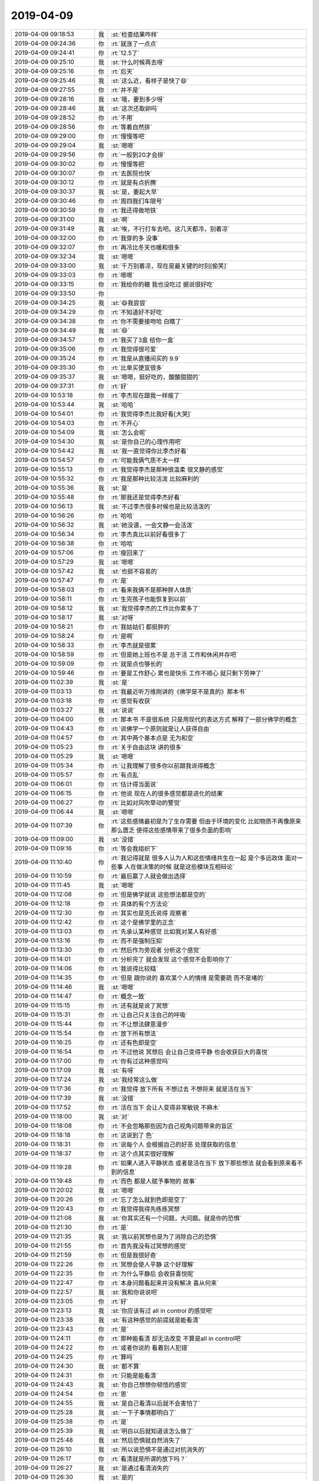 2019-04-09
-------------

.. list-table::
   :widths: 25, 1, 60

   * - 2019-04-09 09:18:53
     - 我
     - :st:`检查结果咋样`
   * - 2019-04-09 09:24:36
     - 你
     - :rt:`就涨了一点点`
   * - 2019-04-09 09:24:41
     - 你
     - :rt:`12.5了`
   * - 2019-04-09 09:25:10
     - 我
     - :st:`什么时候再去呀`
   * - 2019-04-09 09:25:16
     - 你
     - :rt:`后天`
   * - 2019-04-09 09:25:46
     - 我
     - :st:`这么近，看样子是快了😄`
   * - 2019-04-09 09:27:55
     - 你
     - :rt:`并不是`
   * - 2019-04-09 09:28:16
     - 我
     - :st:`哦，要到多少呀`
   * - 2019-04-09 09:28:46
     - 我
     - :st:`这次还取卵吗`
   * - 2019-04-09 09:28:52
     - 你
     - :rt:`不用`
   * - 2019-04-09 09:28:56
     - 你
     - :rt:`等着自然排`
   * - 2019-04-09 09:29:00
     - 你
     - :rt:`慢慢等吧`
   * - 2019-04-09 09:29:04
     - 我
     - :st:`嗯嗯`
   * - 2019-04-09 09:29:56
     - 你
     - :rt:`一般到20才会排`
   * - 2019-04-09 09:30:02
     - 你
     - :rt:`慢慢等把`
   * - 2019-04-09 09:30:07
     - 你
     - :rt:`去医院也快`
   * - 2019-04-09 09:30:12
     - 你
     - :rt:`就是有点折腾`
   * - 2019-04-09 09:30:37
     - 我
     - :st:`是，要起大早`
   * - 2019-04-09 09:30:46
     - 你
     - :rt:`周四我们车限号`
   * - 2019-04-09 09:30:59
     - 你
     - :rt:`我还得做地铁`
   * - 2019-04-09 09:31:00
     - 我
     - :st:`啊`
   * - 2019-04-09 09:31:49
     - 我
     - :st:`唉，不行打车去吧。这几天都冷，别着凉`
   * - 2019-04-09 09:32:00
     - 你
     - :rt:`我穿的多 没事`
   * - 2019-04-09 09:32:07
     - 你
     - :rt:`再冷比冬天也暖和很多`
   * - 2019-04-09 09:32:34
     - 我
     - :st:`嗯嗯`
   * - 2019-04-09 09:33:00
     - 我
     - :st:`千万别着凉，现在是最关键的时刻[偷笑]`
   * - 2019-04-09 09:33:03
     - 你
     - :rt:`嗯嗯`
   * - 2019-04-09 09:33:15
     - 你
     - :rt:`我给你的糖 我也没吃过 据说很好吃`
   * - 2019-04-09 09:33:50
     - 你
     - .. image:: /images/320941.jpg
          :width: 100px
   * - 2019-04-09 09:34:25
     - 我
     - :st:`😄我尝尝`
   * - 2019-04-09 09:34:29
     - 你
     - :rt:`不知道好不好吃`
   * - 2019-04-09 09:34:38
     - 你
     - :rt:`你不需要接吻哈 白瞎了`
   * - 2019-04-09 09:34:49
     - 我
     - :st:`😄`
   * - 2019-04-09 09:34:57
     - 你
     - :rt:`我买了3盒 给你一盒`
   * - 2019-04-09 09:35:06
     - 你
     - :rt:`我觉得很可爱`
   * - 2019-04-09 09:35:24
     - 你
     - :rt:`我是从直播间买的 9.9`
   * - 2019-04-09 09:35:30
     - 你
     - :rt:`比单买便宜很多`
   * - 2019-04-09 09:35:37
     - 我
     - :st:`嗯嗯，挺好吃的，酸酸甜甜的`
   * - 2019-04-09 09:37:31
     - 你
     - :rt:`好`
   * - 2019-04-09 10:53:18
     - 你
     - :rt:`李杰现在跟我一样瘦了`
   * - 2019-04-09 10:53:44
     - 我
     - :st:`哈哈`
   * - 2019-04-09 10:54:01
     - 你
     - :rt:`我觉得李杰比我好看[大哭]`
   * - 2019-04-09 10:54:03
     - 你
     - :rt:`不开心`
   * - 2019-04-09 10:54:09
     - 我
     - :st:`怎么会呢`
   * - 2019-04-09 10:54:30
     - 我
     - :st:`是你自己的心理作用吧`
   * - 2019-04-09 10:54:42
     - 我
     - :st:`我一直觉得你比李杰好看`
   * - 2019-04-09 10:54:57
     - 你
     - :rt:`可能我俩气质不太一样`
   * - 2019-04-09 10:55:13
     - 你
     - :rt:`我觉得李杰是那种很温柔 很文静的感觉`
   * - 2019-04-09 10:55:32
     - 你
     - :rt:`我是那种比较活泼 比较麻利的`
   * - 2019-04-09 10:55:36
     - 我
     - :st:`是`
   * - 2019-04-09 10:55:48
     - 你
     - :rt:`那我还是觉得李杰好看`
   * - 2019-04-09 10:56:13
     - 我
     - :st:`不过李杰很多时候也是比较活泼的`
   * - 2019-04-09 10:56:26
     - 你
     - :rt:`哈哈`
   * - 2019-04-09 10:56:32
     - 我
     - :st:`她没谱，一会文静一会活泼`
   * - 2019-04-09 10:56:34
     - 你
     - :rt:`李杰真比以前好看很多了`
   * - 2019-04-09 10:56:38
     - 你
     - :rt:`哈哈`
   * - 2019-04-09 10:57:06
     - 你
     - :rt:`瘦回来了`
   * - 2019-04-09 10:57:29
     - 我
     - :st:`嗯嗯`
   * - 2019-04-09 10:57:42
     - 我
     - :st:`也挺不容易的`
   * - 2019-04-09 10:57:47
     - 你
     - :rt:`是`
   * - 2019-04-09 10:58:03
     - 你
     - :rt:`看来我俩不是那种胖人体质`
   * - 2019-04-09 10:58:11
     - 你
     - :rt:`生完孩子也能恢复到以前`
   * - 2019-04-09 10:58:12
     - 我
     - :st:`我觉得李杰的工作比你累多了`
   * - 2019-04-09 10:58:17
     - 我
     - :st:`对呀`
   * - 2019-04-09 10:58:21
     - 你
     - :rt:`我姑姑们 都挺胖的`
   * - 2019-04-09 10:58:24
     - 你
     - :rt:`是啊`
   * - 2019-04-09 10:58:33
     - 你
     - :rt:`李杰就是很累`
   * - 2019-04-09 10:58:59
     - 你
     - :rt:`但是她上班也不是 总干活 工作和休闲并存吧`
   * - 2019-04-09 10:59:09
     - 你
     - :rt:`就是点也够长的`
   * - 2019-04-09 10:59:46
     - 你
     - :rt:`要是工作舒心 累也是快乐 工作不顺心 就只剩下劳神了`
   * - 2019-04-09 11:02:39
     - 我
     - :st:`是`
   * - 2019-04-09 11:03:13
     - 你
     - :rt:`我最近听万维刚讲的《佛学是不是真的》那本书`
   * - 2019-04-09 11:03:18
     - 你
     - :rt:`感觉有收获`
   * - 2019-04-09 11:03:27
     - 我
     - :st:`说说`
   * - 2019-04-09 11:04:00
     - 你
     - :rt:`那本书 不是很系统 只是用现代的表达方式 解释了一部分佛学的概念`
   * - 2019-04-09 11:04:43
     - 你
     - :rt:`说佛学一个原则就是让人获得自由`
   * - 2019-04-09 11:04:57
     - 你
     - :rt:`其中两个基本点是 无为和空`
   * - 2019-04-09 11:05:23
     - 你
     - :rt:`关于自由这块 讲的很多`
   * - 2019-04-09 11:05:29
     - 我
     - :st:`嗯嗯`
   * - 2019-04-09 11:05:34
     - 你
     - :rt:`让我理解了很多你以前跟我说得概念`
   * - 2019-04-09 11:05:57
     - 你
     - :rt:`有点乱`
   * - 2019-04-09 11:06:01
     - 你
     - :rt:`估计得当面说`
   * - 2019-04-09 11:06:15
     - 你
     - :rt:`他说 现在人的很多感觉都是进化的结果`
   * - 2019-04-09 11:06:27
     - 你
     - :rt:`比如对风吹草动的警觉`
   * - 2019-04-09 11:06:44
     - 我
     - :st:`嗯嗯`
   * - 2019-04-09 11:07:39
     - 你
     - :rt:`这些感情最初是为了生存需要 但由于环境的变化 比如物质不再像原来那么匮乏 使得这些感情带来了很多负面的影响`
   * - 2019-04-09 11:09:00
     - 我
     - :st:`没错`
   * - 2019-04-09 11:09:16
     - 你
     - :rt:`等会我组织下`
   * - 2019-04-09 11:10:40
     - 你
     - :rt:`我记得就是 很多人认为人和这些情绪共生在一起 是个多远政体 面对一些事 人在做决策的时候 就是这些模块互相辩论`
   * - 2019-04-09 11:10:59
     - 你
     - :rt:`最后赢了人就会做出选择`
   * - 2019-04-09 11:11:45
     - 我
     - :st:`嗯嗯`
   * - 2019-04-09 11:12:08
     - 你
     - :rt:`但是佛学就说 这些想法都是空的`
   * - 2019-04-09 11:12:18
     - 你
     - :rt:`具体的有个方法论`
   * - 2019-04-09 11:12:30
     - 你
     - :rt:`其实也是克氏说得 观察者`
   * - 2019-04-09 11:12:42
     - 你
     - :rt:`这个是佛学里的正念`
   * - 2019-04-09 11:13:03
     - 你
     - :rt:`先承认某种感觉 比如我对某人有好感`
   * - 2019-04-09 11:13:16
     - 你
     - :rt:`而不是强制压抑`
   * - 2019-04-09 11:13:30
     - 你
     - :rt:`然后作为旁观者 分析这个感觉`
   * - 2019-04-09 11:14:01
     - 你
     - :rt:`分析完了 就会发现 这个感觉不会影响你了`
   * - 2019-04-09 11:14:06
     - 你
     - :rt:`我说得比较糙`
   * - 2019-04-09 11:14:35
     - 你
     - :rt:`但是 跟你说的 喜欢某个人的情绪 是需要疏 而不是堵的`
   * - 2019-04-09 11:14:46
     - 我
     - :st:`嗯嗯`
   * - 2019-04-09 11:14:47
     - 你
     - :rt:`概念一致`
   * - 2019-04-09 11:15:15
     - 你
     - :rt:`还有就是说了冥想`
   * - 2019-04-09 11:15:31
     - 你
     - :rt:`让自己只关注自己的呼吸`
   * - 2019-04-09 11:15:44
     - 你
     - :rt:`不让想法肆意漫步`
   * - 2019-04-09 11:15:54
     - 你
     - :rt:`放下所有想法`
   * - 2019-04-09 11:16:25
     - 你
     - :rt:`还有色即是空`
   * - 2019-04-09 11:16:54
     - 你
     - :rt:`不过他说 冥想后 会让自己变得平静 也会收获巨大的喜悦`
   * - 2019-04-09 11:17:00
     - 你
     - :rt:`你有过这种感觉吗`
   * - 2019-04-09 11:17:09
     - 我
     - :st:`有呀`
   * - 2019-04-09 11:17:24
     - 我
     - :st:`我经常这么做`
   * - 2019-04-09 11:17:36
     - 你
     - :rt:`我觉得 放下所有 不想过去 不想将来 就是活在当下`
   * - 2019-04-09 11:17:39
     - 我
     - :st:`没错`
   * - 2019-04-09 11:17:52
     - 你
     - :rt:`活在当下 会让人变得非常敏锐 不麻木`
   * - 2019-04-09 11:18:00
     - 我
     - :st:`对`
   * - 2019-04-09 11:18:08
     - 你
     - :rt:`不会忽略那些因为自己视角问题带来的盲区`
   * - 2019-04-09 11:18:18
     - 你
     - :rt:`这说到了 色`
   * - 2019-04-09 11:18:31
     - 你
     - :rt:`说每个人 会根据自己的好恶 处理获取的信息`
   * - 2019-04-09 11:18:37
     - 你
     - :rt:`这个点其实很好理解`
   * - 2019-04-09 11:19:28
     - 你
     - :rt:`如果人进入平静状态 或者是活在当下 放下那些想法 就会看到原来看不到的信息`
   * - 2019-04-09 11:19:48
     - 你
     - :rt:`而色 都是人赋予事物的 故事`
   * - 2019-04-09 11:20:02
     - 我
     - :st:`嗯嗯`
   * - 2019-04-09 11:20:26
     - 你
     - :rt:`忘了怎么就到色即是空了`
   * - 2019-04-09 11:20:43
     - 你
     - :rt:`我觉得我得先练练冥想`
   * - 2019-04-09 11:21:08
     - 我
     - :st:`你其实还有一个问题，大问题。就是你的恐惧`
   * - 2019-04-09 11:21:30
     - 你
     - :rt:`是`
   * - 2019-04-09 11:21:35
     - 我
     - :st:`我以前冥想也是为了消除自己的恐惧`
   * - 2019-04-09 11:21:55
     - 你
     - :rt:`首先我没有过冥想的感觉`
   * - 2019-04-09 11:21:59
     - 你
     - :rt:`但是我很好奇`
   * - 2019-04-09 11:22:26
     - 你
     - :rt:`冥想会使人平静 这个好理解`
   * - 2019-04-09 11:22:35
     - 你
     - :rt:`为什么平静后 会收获喜悦呢`
   * - 2019-04-09 11:22:47
     - 你
     - :rt:`本身问题看起来并没有解决 喜从何来`
   * - 2019-04-09 11:22:57
     - 我
     - :st:`我和你说说吧`
   * - 2019-04-09 11:23:05
     - 你
     - :rt:`好`
   * - 2019-04-09 11:23:13
     - 我
     - :st:`你应该有过 all in control 的感觉吧`
   * - 2019-04-09 11:23:38
     - 我
     - :st:`有这种感觉的前提就是能看清`
   * - 2019-04-09 11:23:43
     - 你
     - :rt:`是`
   * - 2019-04-09 11:24:11
     - 你
     - :rt:`那种能看清 却无法改变 不算是all in control吧`
   * - 2019-04-09 11:24:22
     - 你
     - :rt:`或者你说的 看着别人犯错`
   * - 2019-04-09 11:24:25
     - 你
     - :rt:`算吗`
   * - 2019-04-09 11:24:30
     - 我
     - :st:`都不算`
   * - 2019-04-09 11:24:31
     - 你
     - :rt:`只能是能看清`
   * - 2019-04-09 11:24:43
     - 我
     - :st:`你自己想想你顿悟的感觉`
   * - 2019-04-09 11:24:54
     - 你
     - :rt:`恩`
   * - 2019-04-09 11:24:55
     - 我
     - :st:`是自己看清以后就不会害怕了`
   * - 2019-04-09 11:25:28
     - 我
     - :st:`一下子事情都明白了`
   * - 2019-04-09 11:25:38
     - 你
     - :rt:`是`
   * - 2019-04-09 11:25:39
     - 我
     - :st:`明白以后就知道该怎么做了`
   * - 2019-04-09 11:25:48
     - 我
     - :st:`然后恐惧就自然消失了`
   * - 2019-04-09 11:26:10
     - 我
     - :st:`所以说恐惧不是通过对抗消失的`
   * - 2019-04-09 11:26:17
     - 你
     - :rt:`看清就是所谓的放下吗？`
   * - 2019-04-09 11:26:27
     - 我
     - :st:`是通过看清消失的`
   * - 2019-04-09 11:26:30
     - 我
     - :st:`是的`
   * - 2019-04-09 11:26:44
     - 你
     - :rt:`恐惧肯定是越对抗越厉害的`
   * - 2019-04-09 11:26:46
     - 我
     - :st:`没错`
   * - 2019-04-09 11:27:05
     - 你
     - :rt:`害怕没钱 就努力挣钱 越挣钱越怕缺钱`
   * - 2019-04-09 11:27:11
     - 我
     - :st:`没错`
   * - 2019-04-09 11:27:23
     - 你
     - :rt:`这本身就是矛盾的`
   * - 2019-04-09 11:27:38
     - 我
     - :st:`这个其实是先有鸡还是先有蛋的问题`
   * - 2019-04-09 11:28:13
     - 我
     - :st:`咱们还是说钱`
   * - 2019-04-09 11:28:18
     - 你
     - :rt:`我今天在医院 想到一个点`
   * - 2019-04-09 11:28:20
     - 你
     - :rt:`你先说`
   * - 2019-04-09 11:28:55
     - 我
     - :st:`没钱的恐惧导致人拼命去挣钱，这是恐惧驱动`
   * - 2019-04-09 11:29:01
     - 我
     - :st:`恐惧在这里是因`
   * - 2019-04-09 11:29:11
     - 你
     - :rt:`是`
   * - 2019-04-09 11:29:44
     - 我
     - :st:`当我们认知到挣钱的道，或者说诀窍，这时候挣钱不是问题，而如何符合道才是最重要的`
   * - 2019-04-09 11:29:56
     - 我
     - :st:`就是找到正确的道路`
   * - 2019-04-09 11:30:05
     - 我
     - :st:`这时候，道就是因`
   * - 2019-04-09 11:30:24
     - 你
     - :rt:`嗯嗯`
   * - 2019-04-09 11:30:25
     - 我
     - :st:`你知道了怎么挣钱，就不会害怕没钱`
   * - 2019-04-09 11:31:13
     - 我
     - :st:`然后就会发现，这时候其实已经把 钱 放下了`
   * - 2019-04-09 11:31:22
     - 我
     - :st:`因为关注的挣钱的道`
   * - 2019-04-09 11:31:52
     - 我
     - :st:`几乎所有的恐惧都和这个类似`
   * - 2019-04-09 11:32:40
     - 我
     - :st:`掌握了产生恐惧的原因和道以后，我们自然就可以依道行事，这时候恐惧自然就消失了`
   * - 2019-04-09 11:32:56
     - 你
     - :rt:`那如何找到挣钱的道`
   * - 2019-04-09 11:33:35
     - 我
     - :st:`第一，要能放下对没有钱的恐惧`
   * - 2019-04-09 11:34:09
     - 我
     - :st:`第二，就是要能分析，通过分析去发现产生钱的方法`
   * - 2019-04-09 11:34:15
     - 你
     - :rt:`这不就是鸡和蛋的问题了么`
   * - 2019-04-09 11:34:20
     - 我
     - :st:`第三，就是实施这些方法`
   * - 2019-04-09 11:34:25
     - 我
     - :st:`对呀`
   * - 2019-04-09 11:34:36
     - 你
     - :rt:`本身 找到挣钱的道 是为了摆脱缺钱的恐惧`
   * - 2019-04-09 11:34:54
     - 你
     - :rt:`但找到挣钱的道要放下恐惧`
   * - 2019-04-09 11:35:03
     - 我
     - :st:`你还记得我说过的负循环的概念吗`
   * - 2019-04-09 11:35:09
     - 你
     - :rt:`记得啊`
   * - 2019-04-09 11:35:30
     - 我
     - :st:`缺钱 恐惧 挣钱 本身形成了一个负循环`
   * - 2019-04-09 11:35:32
     - 你
     - :rt:`我跟你说下我在医院想的一件事`
   * - 2019-04-09 11:35:34
     - 我
     - :st:`嗯嗯`
   * - 2019-04-09 11:35:52
     - 你
     - :rt:`我在思考 为什么冥想获得平静后会让人感到喜悦`
   * - 2019-04-09 11:36:04
     - 你
     - :rt:`这里有个假设`
   * - 2019-04-09 11:36:23
     - 你
     - :rt:`冥想之前的人 都有各种会带来负面感受的杂念`
   * - 2019-04-09 11:36:34
     - 你
     - :rt:`比如恐惧 比如求不得`
   * - 2019-04-09 11:36:49
     - 你
     - :rt:`这些杂念 由于放不下 所以一直纠缠`
   * - 2019-04-09 11:37:06
     - 你
     - :rt:`人自然会由于放不下 而产生不好的情绪`
   * - 2019-04-09 11:37:24
     - 我
     - :st:`嗯嗯`
   * - 2019-04-09 11:37:42
     - 你
     - :rt:`当人进入冥想状态 不去想 （放下了） 会把这些负面情绪消除掉`
   * - 2019-04-09 11:37:57
     - 你
     - :rt:`没了坏情绪 人就会进入不悲不喜的状态`
   * - 2019-04-09 11:38:17
     - 你
     - :rt:`所谓的喜悦感 只是相对于之前的坏情绪而言的`
   * - 2019-04-09 11:38:26
     - 你
     - :rt:`不烦心 总比烦心要喜悦`
   * - 2019-04-09 11:38:51
     - 你
     - :rt:`平静的喜悦 应该不是常规的 欲望得到满足后的快感`
   * - 2019-04-09 11:39:38
     - 我
     - :st:`是的`
   * - 2019-04-09 11:39:43
     - 你
     - :rt:`如果这个成立`
   * - 2019-04-09 11:40:02
     - 你
     - :rt:`摆脱我恐惧的办法 可能就是冥想`
   * - 2019-04-09 11:40:09
     - 你
     - :rt:`所以我想练练`
   * - 2019-04-09 11:40:26
     - 我
     - :st:`你确实应该试试`
   * - 2019-04-09 11:40:38
     - 你
     - :rt:`在我被坏情绪笼罩的时候 试着去做冥想 也许就会放下`
   * - 2019-04-09 11:40:49
     - 我
     - :st:`没错，特别是愤怒的时候`
   * - 2019-04-09 11:41:10
     - 你
     - :rt:`可能最开始 会很蹩脚 需要一个人 安静的 没人打扰的`
   * - 2019-04-09 11:41:21
     - 你
     - :rt:`等练得跟你一样了 就可以随时随地的做`
   * - 2019-04-09 11:41:34
     - 我
     - :st:`是`
   * - 2019-04-09 11:41:36
     - 你
     - :rt:`我现在被坏情绪笼罩的时候 也是会想`
   * - 2019-04-09 11:42:27
     - 你
     - :rt:`但我不是冥想 是去靠逻辑推理 找到说服自己的一套逻辑 其实脑子是不停的想 但这个方法效果并不好 也可以说很差`
   * - 2019-04-09 11:42:45
     - 你
     - :rt:`或者我会去想一些措施解决现在的困扰`
   * - 2019-04-09 11:42:49
     - 你
     - :rt:`但效果也不好`
   * - 2019-04-09 11:43:14
     - 你
     - :rt:`也许我要做的 是什么都不想 让自己平静下来 没准情绪没了 事情也解决了`
   * - 2019-04-09 11:43:24
     - 你
     - :rt:`我得自己试试`
   * - 2019-04-09 11:43:40
     - 我
     - :st:`嗯嗯，说的没错`
   * - 2019-04-09 11:45:26
     - 我
     - :st:`从低层次看，冥想的结果是放下。而你的做法不论是逻辑推理还是找措施解决都是对恐惧的重视，反而适得其反`
   * - 2019-04-09 11:46:02
     - 我
     - :st:`冥想其实就是打破负循环的那个点，而且是一种比较通用的解决方案`
   * - 2019-04-09 11:49:44
     - 你
     - :rt:`嗯`
   * - 2019-04-09 12:19:37
     - 你
     - .. raw:: html
       
          <audio controls="controls"><source src="_static/mp3/321133.mp3" type="audio/mpeg" />不能播放语音</audio>
   * - 2019-04-09 12:19:46
     - 你
     - .. raw:: html
       
          <audio controls="controls"><source src="_static/mp3/321134.mp3" type="audio/mpeg" />不能播放语音</audio>
   * - 2019-04-09 12:19:56
     - 你
     - .. raw:: html
       
          <audio controls="controls"><source src="_static/mp3/321135.mp3" type="audio/mpeg" />不能播放语音</audio>
   * - 2019-04-09 12:20:33
     - 你
     - 目前在地铁行业遇到问题列表(22546).xls
   * - 2019-04-09 13:46:43
     - 你
     - :rt:`刚才老孔找我说得事 你一定想不到。`
   * - 2019-04-09 13:46:52
     - 你
     - :rt:`他说想把产品和研发分开`
   * - 2019-04-09 13:47:02
     - 你
     - :rt:`想让你跟我组成产品组`
   * - 2019-04-09 13:47:10
     - 我
     - :st:`啊，哈哈`
   * - 2019-04-09 13:47:17
     - 你
     - :rt:`上来问我 我跟你关系咋样`
   * - 2019-04-09 13:47:27
     - 我
     - :st:`简直不能太好了`
   * - 2019-04-09 13:47:41
     - 你
     - :rt:`说我需要有个像你这样的技术人员 辅助`
   * - 2019-04-09 13:47:50
     - 你
     - :rt:`还说不知道你会不会乐意`
   * - 2019-04-09 13:48:03
     - 你
     - :rt:`但是只是个非常初级的想法`
   * - 2019-04-09 13:48:27
     - 我
     - :st:`最好能这么安排`
   * - 2019-04-09 13:48:39
     - 你
     - :rt:`他说要把产品组建立起来 衔接营销和产品线`
   * - 2019-04-09 13:48:50
     - 你
     - :rt:`大致就是这么个意思`
   * - 2019-04-09 13:48:54
     - 我
     - :st:`嗯嗯`
   * - 2019-04-09 13:48:55
     - 你
     - :rt:`还说让我做售前`
   * - 2019-04-09 13:49:00
     - 你
     - :rt:`让我讲ppt`
   * - 2019-04-09 13:49:22
     - 你
     - :rt:`他说不知道 咱俩在一块能不能共事`
   * - 2019-04-09 13:49:38
     - 你
     - :rt:`我说应该还行吧 但也没说太多`
   * - 2019-04-09 13:49:45
     - 我
     - :st:`😄`
   * - 2019-04-09 13:50:07
     - 你
     - :rt:`老孔今天还说 丁总上来  要裁员`
   * - 2019-04-09 13:50:10
     - 你
     - :rt:`大概10%`
   * - 2019-04-09 13:50:14
     - 我
     - :st:`哦`
   * - 2019-04-09 13:50:19
     - 你
     - :rt:`还有就是 他应该还会在这个位置`
   * - 2019-04-09 13:50:30
     - 我
     - :st:`嗯嗯`
   * - 2019-04-09 13:50:35
     - 你
     - :rt:`丁总的想法是盈利`
   * - 2019-04-09 13:50:44
     - 你
     - :rt:`还要把产品线变成成本部门`
   * - 2019-04-09 13:50:54
     - 你
     - :rt:`所有人都要以这个为目标`
   * - 2019-04-09 13:51:00
     - 你
     - :rt:`应该是让他做方案呢`
   * - 2019-04-09 13:51:04
     - 你
     - :rt:`他愁的不行`
   * - 2019-04-09 13:51:06
     - 我
     - :st:`嗯嗯`
   * - 2019-04-09 13:51:22
     - 你
     - :rt:`他想了个方案 就是把研发和产品分开`
   * - 2019-04-09 13:52:18
     - 你
     - :rt:`把产品研发的输入 掌握在产品组手里 产品组负责跟销售、售前沟通，如果销售不行 也要去配合销售做产品宣传`
   * - 2019-04-09 13:52:28
     - 你
     - :rt:`现在产品组就我和你`
   * - 2019-04-09 13:52:42
     - 你
     - :rt:`他说需不需要别人 我说目前没有看上的人`
   * - 2019-04-09 13:52:45
     - 我
     - :st:`嗯嗯`
   * - 2019-04-09 13:52:55
     - 我
     - :st:`他的想法和咱们之前的想法一致`
   * - 2019-04-09 13:53:16
     - 你
     - :rt:`他说要我快速成长起来`
   * - 2019-04-09 13:53:34
     - 你
     - :rt:`他的这个想法 产品组很重要 但目前没有人用`
   * - 2019-04-09 13:53:38
     - 你
     - :rt:`他选的我`
   * - 2019-04-09 13:53:47
     - 我
     - :st:`嗯嗯`
   * - 2019-04-09 13:53:53
     - 你
     - :rt:`让我给他讲售前的ppt`
   * - 2019-04-09 13:54:05
     - 你
     - :rt:`我还挺发愁的`
   * - 2019-04-09 13:54:13
     - 你
     - :rt:`讲ppt 我并不擅长`
   * - 2019-04-09 13:54:19
     - 我
     - :st:`慢慢来吧`
   * - 2019-04-09 13:54:24
     - 你
     - :rt:`我估计只是初步的想法`
   * - 2019-04-09 13:54:31
     - 你
     - :rt:`你等着 他可能会找你谈`
   * - 2019-04-09 13:54:41
     - 我
     - :st:`不过他对产品组的定位有点像老陈现在干的工作`
   * - 2019-04-09 13:54:47
     - 我
     - :st:`嗯嗯`
   * - 2019-04-09 13:55:05
     - 你
     - :rt:`我给他讲的是 产品组 干的活 是从上到下`
   * - 2019-04-09 13:56:08
     - 你
     - :rt:`小到一个需求的定义 中到版本规划 大到产品走向 甚至市场调研 层次不同`
   * - 2019-04-09 13:56:16
     - 你
     - :rt:`他也表示认可`
   * - 2019-04-09 13:56:19
     - 我
     - :st:`嗯嗯`
   * - 2019-04-09 13:56:22
     - 你
     - :rt:`还说人手不够`
   * - 2019-04-09 14:05:19
     - 你
     - :rt:`你忙呢吗`
   * - 2019-04-09 14:05:26
     - 我
     - :st:`不忙`
   * - 2019-04-09 14:05:41
     - 你
     - :rt:`我刚才跟小常问那几个问题了`
   * - 2019-04-09 14:05:49
     - 你
     - :rt:`都有结论了`
   * - 2019-04-09 14:05:50
     - 我
     - :st:`结果呢`
   * - 2019-04-09 14:05:54
     - 我
     - :st:`那就没事了吧`
   * - 2019-04-09 14:06:43
     - 你
     - :rt:`大对象的用户用流式的绕过了 QODBC的我们后边要做 剩下另一个 说是在用户现场重搭环境就没了`
   * - 2019-04-09 14:06:54
     - 我
     - :st:`哦`
   * - 2019-04-09 14:06:58
     - 你
     - :rt:`后边我要怎么做`
   * - 2019-04-09 14:07:30
     - 我
     - :st:`这些信息一方面是否都和用户反馈过，另一方面销售是不是也知道了`
   * - 2019-04-09 14:07:40
     - 我
     - :st:`这个销售是谁`
   * - 2019-04-09 14:07:49
     - 你
     - :rt:`牟魏`
   * - 2019-04-09 14:08:52
     - 我
     - :st:`哦`
   * - 2019-04-09 14:09:06
     - 我
     - :st:`那你先和牟巍解释一下`
   * - 2019-04-09 14:09:16
     - 我
     - :st:`然后问问他关注的是什么情况`
   * - 2019-04-09 14:22:28
     - 你
     - :rt:`我给牟魏打电话说了`
   * - 2019-04-09 14:22:33
     - 你
     - :rt:`他说他了解了`
   * - 2019-04-09 14:22:40
     - 你
     - :rt:`我问咋回事`
   * - 2019-04-09 14:22:50
     - 你
     - :rt:`他说 有些话不能跟客户直接说`
   * - 2019-04-09 14:23:27
     - 我
     - :st:`主要是哪些话`
   * - 2019-04-09 14:23:30
     - 你
     - :rt:`小常就啥都说`
   * - 2019-04-09 14:23:39
     - 我
     - :st:`或者说他关注的是什么信息不能给客户`
   * - 2019-04-09 14:23:40
     - 你
     - :rt:`这个项目用的windows和hp版本`
   * - 2019-04-09 14:23:47
     - 你
     - :rt:`咱们今年不是不做么`
   * - 2019-04-09 14:23:55
     - 你
     - :rt:`小常就直接跟客户说不做了`
   * - 2019-04-09 14:24:07
     - 我
     - :st:`明白了`
   * - 2019-04-09 14:24:31
     - 你
     - :rt:`销售的说 他们没办法做后续工作了`
   * - 2019-04-09 14:24:36
     - 我
     - :st:`是的`
   * - 2019-04-09 14:24:49
     - 你
     - :rt:`客户直接说 你们没有 那还谈什么`
   * - 2019-04-09 14:24:55
     - 你
     - :rt:`所以就说换一下他`
   * - 2019-04-09 14:25:15
     - 你
     - :rt:`咱俩那事  挺靠谱唉`
   * - 2019-04-09 14:25:33
     - 我
     - :st:`怎么讲，老孔又和你说啥了`
   * - 2019-04-09 14:25:35
     - 你
     - :rt:`你不在乎组织架构上在我上边还是下边吧`
   * - 2019-04-09 14:25:40
     - 你
     - :rt:`没说啥`
   * - 2019-04-09 14:25:44
     - 我
     - :st:`不在乎`
   * - 2019-04-09 14:25:46
     - 你
     - :rt:`我还兴奋着呢`
   * - 2019-04-09 14:26:11
     - 我
     - :st:`嗯嗯，我也一样`
   * - 2019-04-09 14:27:18
     - 你
     - :rt:`老孔估计是看到我和你最近互动了`
   * - 2019-04-09 14:27:26
     - 你
     - :rt:`他不知道怎么跟你沟通`
   * - 2019-04-09 14:27:31
     - 我
     - :st:`有可能`
   * - 2019-04-09 14:27:32
     - 你
     - :rt:`所以想借助我`
   * - 2019-04-09 14:27:43
     - 我
     - :st:`他担心我想做研发`
   * - 2019-04-09 14:27:44
     - 你
     - :rt:`他先问的是 我和你关系怎么样`
   * - 2019-04-09 14:28:13
     - 你
     - :rt:`另外还说不知道你同意不同意`
   * - 2019-04-09 14:28:38
     - 你
     - :rt:`还说 在让你在我下边能不能行`
   * - 2019-04-09 14:28:50
     - 你
     - :rt:`我上来的反应说不行 他就开始说服我`
   * - 2019-04-09 14:29:09
     - 你
     - :rt:`我今天跟他说话 觉得挺乱的`
   * - 2019-04-09 14:29:16
     - 你
     - :rt:`他也有点乱`
   * - 2019-04-09 14:29:17
     - 我
     - :st:`😄`
   * - 2019-04-09 14:29:30
     - 你
     - :rt:`估计是看到我和你在一块 临时起意`
   * - 2019-04-09 14:29:36
     - 我
     - :st:`是`
   * - 2019-04-09 14:29:40
     - 你
     - :rt:`另外 公司裁员是必须的`
   * - 2019-04-09 14:30:18
     - 我
     - :st:`唉，就看是怎么裁法了`
   * - 2019-04-09 14:30:52
     - 你
     - :rt:`他说 丁总要合算现在的资本 能支撑多少人`
   * - 2019-04-09 14:31:08
     - 你
     - :rt:`而且丁总很着急`
   * - 2019-04-09 14:31:32
     - 你
     - :rt:`说要盈利 但是具体怎么个打法 还没成型应该是`
   * - 2019-04-09 14:31:38
     - 我
     - :st:`要是这样的话，老孔原来的做法就不合适了`
   * - 2019-04-09 14:31:47
     - 我
     - :st:`至少要先拿单子`
   * - 2019-04-09 14:31:48
     - 你
     - :rt:`还有就是 丁总并没有带来资本`
   * - 2019-04-09 14:31:58
     - 我
     - :st:`啊`
   * - 2019-04-09 14:32:08
     - 你
     - :rt:`说4月10号工资能发`
   * - 2019-04-09 14:32:38
     - 我
     - :st:`那以后呢，没有资本靠回款可是够呛呀`
   * - 2019-04-09 14:32:53
     - 你
     - :rt:`所以要盈利`
   * - 2019-04-09 14:33:41
     - 我
     - :st:`上次老孔说的后面还有一个亿呢`
   * - 2019-04-09 14:34:08
     - 你
     - :rt:`是啊`
   * - 2019-04-09 14:34:33
     - 你
     - :rt:`说研发也必须是跟盈利挂钩`
   * - 2019-04-09 14:35:37
     - 我
     - :st:`嗯嗯`
   * - 2019-04-09 14:35:57
     - 我
     - :st:`所以这个丁总更看重短期利益`
   * - 2019-04-09 14:36:07
     - 你
     - :rt:`是`
   * - 2019-04-09 14:36:13
     - 我
     - :st:`那样的话研发方向可能又会变`
   * - 2019-04-09 14:36:39
     - 你
     - :rt:`但是老孔说 丁和于都懂研发 不会被销售骗`
   * - 2019-04-09 14:36:52
     - 你
     - :rt:`我也不知道是不是他安慰自己的`
   * - 2019-04-09 14:37:14
     - 我
     - :st:`看吧，对于丁总来说，这盘棋也不好下`
   * - 2019-04-09 14:37:25
     - 你
     - :rt:`那肯定的`
   * - 2019-04-09 14:42:08
     - 我
     - :st:`不管怎么说，咱们能在一起干活就是最好的结果`
   * - 2019-04-09 14:43:03
     - 你
     - :rt:`对啊`
   * - 2019-04-09 14:43:08
     - 你
     - :rt:`干什么都是快乐的`
   * - 2019-04-09 14:43:10
     - 你
     - :rt:`你说呢`
   * - 2019-04-09 14:43:13
     - 我
     - :st:`没错`
   * - 2019-04-09 14:43:20
     - 你
     - :rt:`这样我又能做产品去了`
   * - 2019-04-09 14:43:33
     - 我
     - :st:`是`
   * - 2019-04-09 14:43:53
     - 我
     - :st:`而且这回是咱俩说了算，没人掣肘咱俩了`
   * - 2019-04-09 14:44:23
     - 你
     - :rt:`我听到孔总说 我高兴的啊`
   * - 2019-04-09 14:44:27
     - 你
     - :rt:`不管做啥都答应`
   * - 2019-04-09 14:44:31
     - 我
     - :st:`哈哈`
   * - 2019-04-09 14:44:56
     - 我
     - :st:`等他找我吧，我一准答应😄`
   * - 2019-04-09 14:45:10
     - 你
     - :rt:`嗯嗯 别着急`
   * - 2019-04-09 14:45:16
     - 你
     - :rt:`我估计他还得想想`
   * - 2019-04-09 14:45:21
     - 我
     - :st:`嗯嗯`
   * - 2019-04-09 17:14:31
     - 我
     - :st:`你看邮件了吗`
   * - 2019-04-09 17:14:37
     - 我
     - :st:`人事发的`
   * - 2019-04-09 17:15:39
     - 我
     - :st:`周四开核心人员见面会，赵总是主持人`
   * - 2019-04-09 17:15:50
     - 我
     - :st:`没有尹总和武总`
   * - 2019-04-09 17:17:23
     - 我
     - :st:`哈哈，发现没有你，我还以为是全员发的呢`
   * - 2019-04-09 17:18:22
     - 我
     - :st:`不对，有你[捂脸]`
   * - 2019-04-09 17:19:38
     - 我
     - :st:`哈哈，还是看错了，是 liuhui [捂脸]`
   * - 2019-04-09 17:19:48
     - 你
     - :rt:`没看到邮件啊`
   * - 2019-04-09 17:19:56
     - 你
     - :rt:`转给我`
   * - 2019-04-09 17:20:25
     - 我
     - :st:`转了`
   * - 2019-04-09 17:20:29
     - 你
     - :rt:`无所谓了`
   * - 2019-04-09 17:23:14
     - 你
     - :rt:`嗯嗯 没有我们这个级别的`
   * - 2019-04-09 17:23:28
     - 我
     - :st:`是`
   * - 2019-04-09 17:23:37
     - 你
     - :rt:`不错不错`
   * - 2019-04-09 17:24:28
     - 你
     - :rt:`emt是不是就有尹总和武总了`
   * - 2019-04-09 17:24:52
     - 我
     - :st:`应该是，我是说议程里面没有提到`
   * - 2019-04-09 17:24:58
     - 你
     - :rt:`是`
   * - 2019-04-09 17:25:04
     - 你
     - :rt:`赵总是主持人`
   * - 2019-04-09 17:27:04
     - 你
     - :rt:`销售的大boss只有张良和李朝阳`
   * - 2019-04-09 17:27:16
     - 我
     - :st:`是`
   * - 2019-04-09 17:27:48
     - 你
     - :rt:`要是孔总没被武总波及 他算是命比较好了`
   * - 2019-04-09 17:27:57
     - 你
     - :rt:`不然怎么也轮不到他`
   * - 2019-04-09 17:28:09
     - 我
     - :st:`这次应该还看不出来`
   * - 2019-04-09 17:28:15
     - 你
     - :rt:`是`
   * - 2019-04-09 17:28:27
     - 你
     - :rt:`目前看 老孔一时半会应该拿不下来`
   * - 2019-04-09 17:28:38
     - 我
     - :st:`是`
   * - 2019-04-09 17:28:43
     - 你
     - :rt:`要是丁的思路是短期盈利`
   * - 2019-04-09 17:28:56
     - 你
     - :rt:`可能组织架构变动不会特别大`
   * - 2019-04-09 17:29:07
     - 你
     - :rt:`至少不会动太大`
   * - 2019-04-09 17:29:14
     - 我
     - :st:`是`
   * - 2019-04-09 17:29:20
     - 你
     - :rt:`也不一定`
   * - 2019-04-09 17:29:23
     - 你
     - :rt:`看吧`
   * - 2019-04-09 17:29:29
     - 我
     - :st:`看吧`
   * - 2019-04-09 17:29:43
     - 你
     - :rt:`没错`
   * - 2019-04-09 17:31:33
     - 你
     - :rt:`楼雅娍发的这个邮件 有点low啊`
   * - 2019-04-09 17:31:43
     - 你
     - :rt:`时间算错了吧`
   * - 2019-04-09 17:32:45
     - 我
     - :st:`哈哈`
   * - 2019-04-09 17:32:56
     - 你
     - :rt:`对齐也是乱七八糟`
   * - 2019-04-09 17:33:00
     - 你
     - :rt:`唉`
   * - 2019-04-09 18:06:48
     - 我
     - :st:`zzkk 这事是什么情况`
   * - 2019-04-09 18:06:52
     - 你
     - :rt:`不知道`
   * - 2019-04-09 18:06:58
     - 你
     - :rt:`说是360啥的`
   * - 2019-04-09 18:07:00
     - 你
     - :rt:`我也不知道`
   * - 2019-04-09 18:07:16
     - 我
     - :st:`没有给你安排事情吧`
   * - 2019-04-09 18:07:25
     - 你
     - :rt:`ZZKK这件事 关关没参与 看来挺不爽的`
   * - 2019-04-09 18:07:27
     - 你
     - :rt:`没有`
   * - 2019-04-09 18:07:36
     - 你
     - :rt:`我不用管`
   * - 2019-04-09 18:07:42
     - 我
     - :st:`哦，怎么不爽了`
   * - 2019-04-09 18:07:51
     - 你
     - :rt:`这事张学负责的`
   * - 2019-04-09 18:07:58
     - 你
     - :rt:`老孔一直关注`
   * - 2019-04-09 18:08:06
     - 你
     - :rt:`觉得被冷落了估计`
   * - 2019-04-09 18:08:08
     - 我
     - :st:`哦`
   * - 2019-04-09 18:08:13
     - 你
     - :rt:`而且他的人都占着呢`
   * - 2019-04-09 18:08:17
     - 我
     - :st:`那倒是`
   * - 2019-04-09 18:08:26
     - 你
     - :rt:`老孔做事总是这样`
   * - 2019-04-09 18:08:32
     - 你
     - :rt:`其实我也挺不满意的`
   * - 2019-04-09 18:08:55
     - 你
     - :rt:`感觉他做事总是漏兜`
   * - 2019-04-09 18:09:21
     - 我
     - :st:`哈哈，估计是太长时间没有管这么大的部门了，想不全`
   * - 2019-04-09 18:09:33
     - 你
     - :rt:`谁知道呢`
   * - 2019-04-09 18:09:58
     - 我
     - :st:`就怕他本性就是这样，那下面人可就惨了`
   * - 2019-04-09 18:10:16
     - 你
     - :rt:`他总是给人一种忽冷忽热的感觉`
   * - 2019-04-09 18:10:23
     - 你
     - :rt:`让人跟他走不进`
   * - 2019-04-09 18:10:27
     - 我
     - :st:`是`
   * - 2019-04-09 18:10:32
     - 你
     - :rt:`你们屋还有人吗`
   * - 2019-04-09 18:10:35
     - 你
     - :rt:`我过去找你`
   * - 2019-04-09 18:10:47
     - 我
     - :st:`还有老贾，待会他走了我喊你`
   * - 2019-04-09 18:10:52
     - 你
     - :rt:`好`
   * - 2019-04-09 18:10:58
     - 你
     - :rt:`我觉得关很讨厌黄`
   * - 2019-04-09 18:11:02
     - 你
     - :rt:`不比我差`
   * - 2019-04-09 18:11:05
     - 我
     - :st:`嗯嗯`
   * - 2019-04-09 18:11:13
     - 你
     - :rt:`而且关和张学 绝对有竞争关系`
   * - 2019-04-09 18:11:48
     - 你
     - :rt:`ZZKK这事 黄老师算是最露脸的了`
   * - 2019-04-09 18:11:52
     - 你
     - :rt:`气死我了都`
   * - 2019-04-09 18:12:06
     - 你
     - :rt:`我觉得每次我跟老孔甩脸子  他就找我谈话`
   * - 2019-04-09 18:12:14
     - 你
     - :rt:`估计是怕我`
   * - 2019-04-09 18:12:24
     - 我
     - :st:`估计是`
   * - 2019-04-09 18:12:34
     - 你
     - :rt:`怕我不跟他一心了`
   * - 2019-04-09 18:13:37
     - 我
     - :st:`不过老孔对黄好像也不是像和你说的那样，很多重要的事情他还是交给黄去做`
   * - 2019-04-09 18:14:31
     - 你
     - :rt:`是啊`
   * - 2019-04-09 18:14:42
     - 你
     - :rt:`从你上次说过 我就注意这点了`
   * - 2019-04-09 18:14:59
     - 你
     - :rt:`老孔现在很明显没有原来的自信了 总是犯错`
   * - 2019-04-09 18:15:06
     - 你
     - :rt:`犯一些比较低级的错`
   * - 2019-04-09 18:15:15
     - 我
     - :st:`也不知道老孔是怎么想的，或者说他总是藏着自己的想法`
   * - 2019-04-09 18:15:22
     - 你
     - :rt:`不知道`
   * - 2019-04-09 18:16:04
     - 我
     - :st:`不过不管他了，只要他让咱俩一起做产品，其他人爱咋样咋样`
   * - 2019-04-09 18:16:19
     - 你
     - :rt:`必须的`
   * - 2019-04-09 18:16:31
     - 你
     - :rt:`咱俩在一起 绝对是所向披靡`
   * - 2019-04-09 18:16:34
     - 我
     - :st:`没错`
   * - 2019-04-09 18:45:09
     - 你
     - :rt:`我走了`
   * - 2019-04-09 18:45:14
     - 你
     - :rt:`明天再聊吧`
   * - 2019-04-09 18:46:37
     - 你
     - :rt:`别回了`